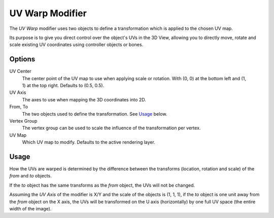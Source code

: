 .. _bpy.types.UVWarpModifier:

****************
UV Warp Modifier
****************

The *UV Warp* modifier uses two objects to define a transformation which is applied to the chosen UV map.

Its purpose is to give you direct control over the object's UVs in the 3D View,
allowing you to directly move, rotate and scale existing UV coordinates using controller objects or bones.


Options
=======

.. figure:: /images/modeling_modifiers_modify_uv-warp_panel.png
   :align: right

UV Center
   The center point of the UV map to use when applying scale or rotation.
   With (0, 0) at the bottom left and (1, 1) at the top right. Defaults to (0.5, 0.5).
UV Axis
   The axes to use when mapping the 3D coordinates into 2D.
From, To
   The two objects used to define the transformation. See `Usage`_ below.
Vertex Group
   The vertex group can be used to scale the influence of the transformation per vertex.
UV Map
   Which UV map to modify.
   Defaults to the active rendering layer.


Usage
=====

How the UVs are warped is determined by the difference between the transforms (location, rotation and scale)
of the *from* and *to* objects.

If the *to* object has the same transforms as the *from* object, the UVs will not be changed.

Assuming the *UV Axis* of the modifier is X/Y and the scale of the objects is (1, 1, 1), if the *to* object is
one unit away from the *from* object on the X axis, the UVs will be transformed on the U axis (horizontally)
by one full UV space (the entire width of the image).

